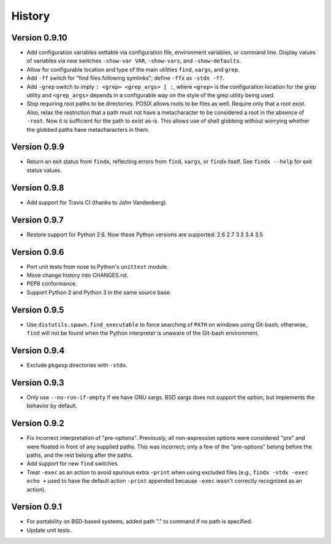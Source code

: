 *******
History
*******

Version 0.9.10
==============

- Add configuration variables settable via configuration file, environment
  variables, or command line.  Display values of variables via new switches
  ``-show-var VAR``, ``-show-vars``, and ``-show-defaults``.

- Allow for configurable location and type of the main utilities ``find``,
  ``xargs``, and ``grep``.

- Add ``-ff`` switch for "find files following symlinks"; define ``-ffx`` as
  ``-stdx -ff``.

- Add ``-grep`` switch to imply ``: <grep> <grep_args> [ :``, where ``<grep>``
  is the configuration location for the grep utility and ``<grep_args>`` depends
  in a configurable way on the style of the grep utility being used.

- Stop requiring root paths to be directories.  POSIX allows roots to be files
  as well.  Require only that a root exist.  Also, relax the restriction that a
  path must not have a metacharacter to be considered a root in the absence of
  ``-root``.  Now it is sufficient for the path to exist as-is.  This allows
  use of shell globbing without worrying whether the globbed paths have
  metacharacters in them.

Version 0.9.9
=============

- Return an exit status from ``findx``, reflecting errors from ``find``,
  ``xargs``, or ``findx`` itself.  See ``findx --help`` for exit status values.

Version 0.9.8
=============

- Add support for Travis CI (thanks to John Vandenberg).

Version 0.9.7
=============

- Restore support for Python 2.6.
  Now these Python versions are supported: 2.6 2.7 3.3 3.4 3.5

Version 0.9.6
=============

- Port unit tests from nose to Python's ``unittest`` module.

- Move change history into CHANGES.rst.

- PEP8 conformance.

- Support Python 2 and Python 3 in the same source base.

Version 0.9.5
=============

- Use ``distutils.spawn.find_executable`` to force searching of ``PATH`` on
  windows using Git-bash; otherwise, ``find`` will not be found when the Python
  interpreter is unaware of the Git-bash environment.

Version 0.9.4
=============

- Exclude ``pkgexp`` directories with ``-stdx``.

Version 0.9.3
=============

- Only use ``--no-run-if-empty`` if we have GNU xargs.  BSD xargs does not
  support the option, but implements the behavior by default.

Version 0.9.2
=============

- Fix incorrect interpretation of "pre-options".  Previously, all
  non-expression options were considered "pre" and were floated in front of any
  supplied paths.  This was incorrect; only a few of the "pre-options" belong
  before the paths, and the rest belong after the paths.

- Add support for new ``find`` switches.

- Treat ``-exec`` as an action to avoid spurious extra ``-print`` when using
  excluded files (e.g., ``findx -stdx -exec echo +`` used to have the default
  action ``-print`` appended because ``-exec`` wasn't correctly recognized as
  an action).

Version 0.9.1
=============

- For portability on BSD-based systems, added path "." to command if no path
  is specified.

- Update unit tests.
